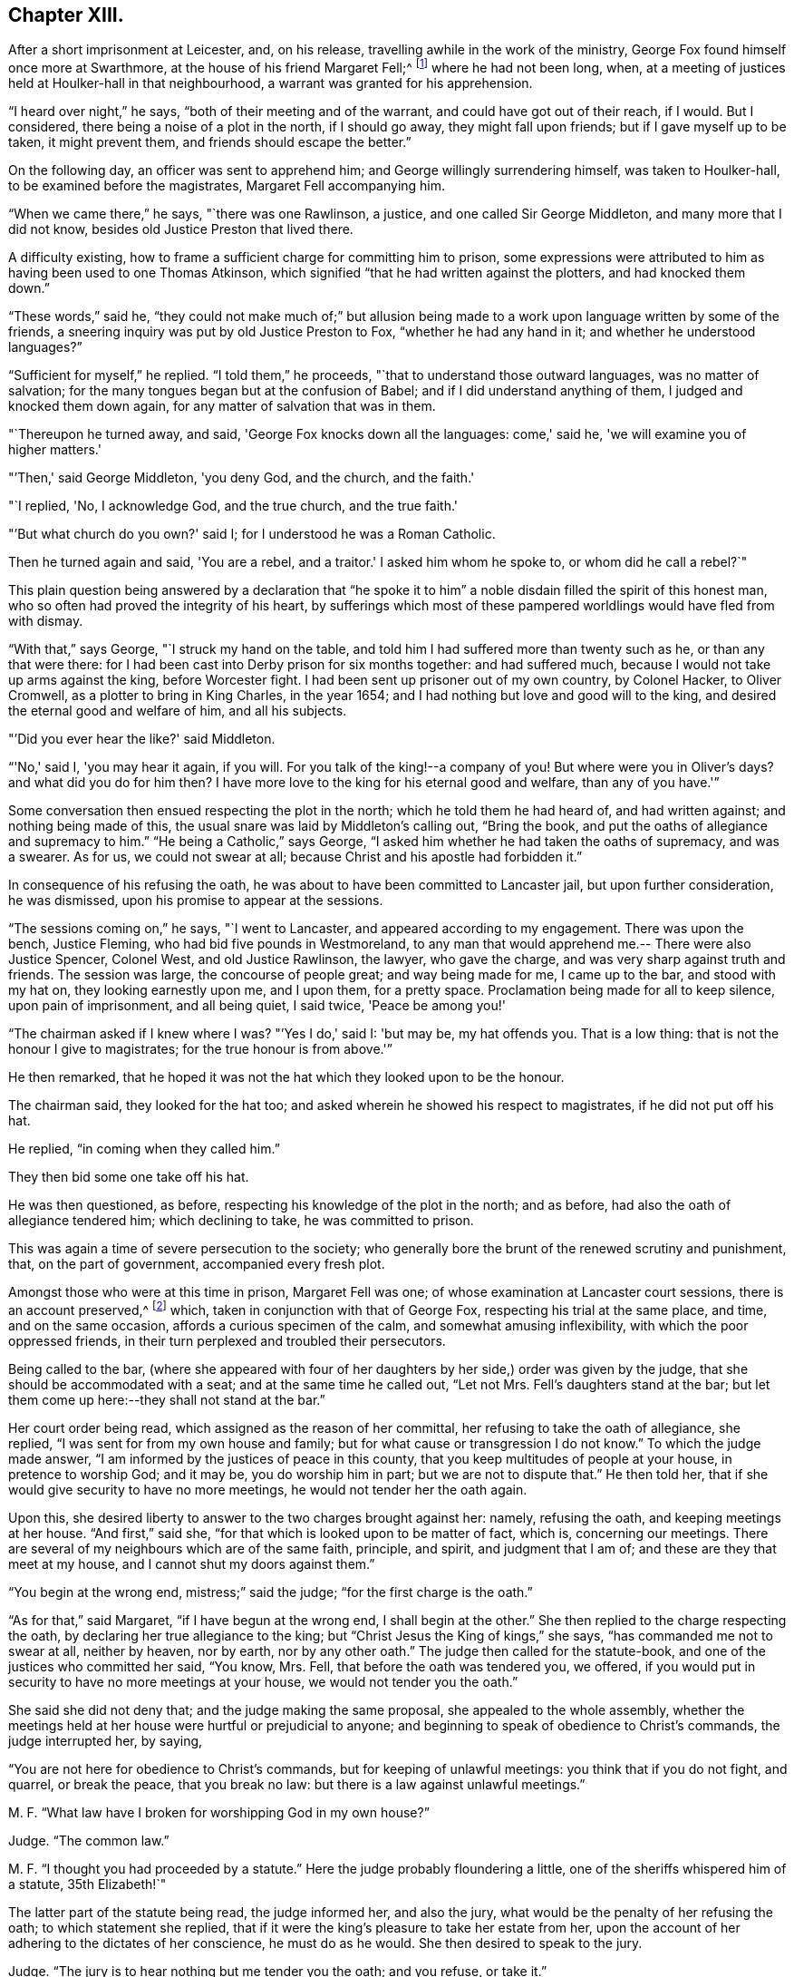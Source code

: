 == Chapter XIII.

After a short imprisonment at Leicester, and, on his release,
travelling awhile in the work of the ministry,
George Fox found himself once more at Swarthmore,
at the house of his friend Margaret Fell;^
footnote:[Then a widow; Judge Fell dying in 1658.]
where he had not been long, when,
at a meeting of justices held at Houlker-hall in that neighbourhood,
a warrant was granted for his apprehension.

"`I heard over night,`" he says, "`both of their meeting and of the warrant,
and could have got out of their reach, if I would.
But I considered, there being a noise of a plot in the north, if I should go away,
they might fall upon friends; but if I gave myself up to be taken, it might prevent them,
and friends should escape the better.`"

On the following day, an officer was sent to apprehend him;
and George willingly surrendering himself, was taken to Houlker-hall,
to be examined before the magistrates, Margaret Fell accompanying him.

"`When we came there,`" he says, "`there was one Rawlinson, a justice,
and one called Sir George Middleton, and many more that I did not know,
besides old Justice Preston that lived there.

A difficulty existing, how to frame a sufficient charge for committing him to prison,
some expressions were attributed to him as having been used to one Thomas Atkinson,
which signified "`that he had written against the plotters, and had knocked them down.`"

"`These words,`" said he,
"`they could not make much of;`" but allusion being made to a
work upon language written by some of the friends,
a sneering inquiry was put by old Justice Preston to Fox,
"`whether he had any hand in it; and whether he understood languages?`"

"`Sufficient for myself,`" he replied.
"`I told them,`" he proceeds, "`that to understand those outward languages,
was no matter of salvation; for the many tongues began but at the confusion of Babel;
and if I did understand anything of them, I judged and knocked them down again,
for any matter of salvation that was in them.

"`Thereupon he turned away, and said, 'George Fox knocks down all the languages:
come,' said he, 'we will examine you of higher matters.'

"`'Then,' said George Middleton, 'you deny God, and the church, and the faith.'

"`I replied, 'No, I acknowledge God, and the true church, and the true faith.'

"`'But what church do you own?'
said I; for I understood he was a Roman Catholic.

Then he turned again and said, 'You are a rebel, and a traitor.'
I asked him whom he spoke to, or whom did he call a rebel?`"

This plain question being answered by a declaration that "`he spoke
it to him`" a noble disdain filled the spirit of this honest man,
who so often had proved the integrity of his heart,
by sufferings which most of these pampered worldlings would have fled from with dismay.

"`With that,`" says George, "`I struck my hand on the table,
and told him I had suffered more than twenty such as he, or than any that were there:
for I had been cast into Derby prison for six months together: and had suffered much,
because I would not take up arms against the king, before Worcester fight.
I had been sent up prisoner out of my own country, by Colonel Hacker, to Oliver Cromwell,
as a plotter to bring in King Charles, in the year 1654;
and I had nothing but love and good will to the king,
and desired the eternal good and welfare of him, and all his subjects.

"`'Did you ever hear the like?'
said Middleton.

"`'No,' said I, 'you may hear it again, if you will.
For you talk of the king!--a company of you!
But where were you in Oliver's days?
and what did you do for him then?
I have more love to the king for his eternal good and welfare, than any of you have.'`"

Some conversation then ensued respecting the plot in the north;
which he told them he had heard of, and had written against;
and nothing being made of this, the usual snare was laid by Middleton's calling out,
"`Bring the book, and put the oaths of allegiance and supremacy to him.`"
"`He being a Catholic,`" says George,
"`I asked him whether he had taken the oaths of supremacy, and was a swearer.
As for us, we could not swear at all; because Christ and his apostle had forbidden it.`"

In consequence of his refusing the oath,
he was about to have been committed to Lancaster jail, but upon further consideration,
he was dismissed, upon his promise to appear at the sessions.

"`The sessions coming on,`" he says, "`I went to Lancaster,
and appeared according to my engagement.
There was upon the bench, Justice Fleming, who had bid five pounds in Westmoreland,
to any man that would apprehend me.-- There were also Justice Spencer, Colonel West,
and old Justice Rawlinson, the lawyer, who gave the charge,
and was very sharp against truth and friends.
The session was large, the concourse of people great; and way being made for me,
I came up to the bar, and stood with my hat on, they looking earnestly upon me,
and I upon them, for a pretty space.
Proclamation being made for all to keep silence, upon pain of imprisonment,
and all being quiet, I said twice, 'Peace be among you!'

"`The chairman asked if I knew where I was?
"`'Yes I do,' said I: 'but may be, my hat offends you.
That is a low thing: that is not the honour I give to magistrates;
for the true honour is from above.'`"

He then remarked,
that he hoped it was not the hat which they looked upon to be the honour.

The chairman said, they looked for the hat too;
and asked wherein he showed his respect to magistrates, if he did not put off his hat.

He replied, "`in coming when they called him.`"

They then bid some one take off his hat.

He was then questioned, as before, respecting his knowledge of the plot in the north;
and as before, had also the oath of allegiance tendered him; which declining to take,
he was committed to prison.

This was again a time of severe persecution to the society;
who generally bore the brunt of the renewed scrutiny and punishment, that,
on the part of government, accompanied every fresh plot.

Amongst those who were at this time in prison, Margaret Fell was one;
of whose examination at Lancaster court sessions, there is an account preserved,^
footnote:[In a "`Brief Collection of Remarkable Passages,
etc relating to Margaret Fell,`" p. 276.]
which, taken in conjunction with that of George Fox,
respecting his trial at the same place, and time, and on the same occasion,
affords a curious specimen of the calm, and somewhat amusing inflexibility,
with which the poor oppressed friends,
in their turn perplexed and troubled their persecutors.

Being called to the bar,
(where she appeared with four of her daughters
by her side,) order was given by the judge,
that she should be accommodated with a seat; and at the same time he called out,
"`Let not Mrs.
Fell's daughters stand at the bar;
but let them come up here:--they shall not stand at the bar.`"

Her court order being read, which assigned as the reason of her committal,
her refusing to take the oath of allegiance, she replied,
"`I was sent for from my own house and family;
but for what cause or transgression I do not know.`"
To which the judge made answer, "`I am informed by the justices of peace in this county,
that you keep multitudes of people at your house, in pretence to worship God;
and it may be, you do worship him in part; but we are not to dispute that.`"
He then told her, that if she would give security to have no more meetings,
he would not tender her the oath again.

Upon this, she desired liberty to answer to the two charges brought against her: namely,
refusing the oath, and keeping meetings at her house.
"`And first,`" said she, "`for that which is looked upon to be matter of fact, which is,
concerning our meetings.
There are several of my neighbours which are of the same faith, principle, and spirit,
and judgment that I am of; and these are they that meet at my house,
and I cannot shut my doors against them.`"

"`You begin at the wrong end, mistress;`" said the judge;
"`for the first charge is the oath.`"

"`As for that,`" said Margaret, "`if I have begun at the wrong end,
I shall begin at the other.`"
She then replied to the charge respecting the oath,
by declaring her true allegiance to the king;
but "`Christ Jesus the King of kings,`" she says, "`has commanded me not to swear at all,
neither by heaven, nor by earth, nor by any other oath.`"
The judge then called for the statute-book,
and one of the justices who committed her said, "`You know, Mrs.
Fell, that before the oath was tendered you, we offered,
if you would put in security to have no more meetings at your house,
we would not tender you the oath.`"

She said she did not deny that; and the judge making the same proposal,
she appealed to the whole assembly,
whether the meetings held at her house were hurtful or prejudicial to anyone;
and beginning to speak of obedience to Christ's commands, the judge interrupted her,
by saying,

"`You are not here for obedience to Christ's commands,
but for keeping of unlawful meetings: you think that if you do not fight, and quarrel,
or break the peace, that you break no law:
but there is a law against unlawful meetings.`"

M+++.+++ F. "`What law have I broken for worshipping God in my own house?`"

Judge.
"`The common law.`"

M+++.+++ F. "`I thought you had proceeded by a statute.`"
Here the judge probably floundering a little,
one of the sheriffs whispered him of a statute, 35th Elizabeth!`"

The latter part of the statute being read, the judge informed her, and also the jury,
what would be the penalty of her refusing the oath; to which statement she replied,
that if it were the king's pleasure to take her estate from her,
upon the account of her adhering to the dictates of her conscience,
he must do as he would.
She then desired to speak to the jury.

Judge.
"`The jury is to hear nothing but me tender you the oath; and you refuse, or take it.`"

M+++.+++ F. "`You will let me have the liberty that other prisoners have;`" which having said,
she turned to the jury, and once more related the cause of her imprisonment,
and her reasons for not swearing.
"`I am here,`" she said, "`this day, upon the account of my conscience,
and not for any evil or wrong done to any man.`"
She then proceeded to consider the statute, which was made for Catholic recusants.
"`Now let your consciences judge,`" said she "`whether we be the people it was made for,
who cannot swear any oath at all, for conscience sake.`"

Here the judge in anger declared,
that she was not there upon the account of her conscience;
observing that she had "`an everlasting tongue;--
you draw the whole court after you,`" said he.
But Margaret pursuing her point, still continued speaking,
regardless of his repeated queries, "`Will you take the oath or no?`"
till, in much wrath, he commanded that the book should again be tendered her.

Judge.
"`Will you take the oath of allegiance, yes, or no?`"

M+++.+++ F. "`I have said already, I acknowledge allegiance and obedience to the king,
and his just and lawful commands;
and I do also own allegiance and obedience unto Christ Jesus, who is the King of kings,
who has commanded me not to swear at all.`"

Judge.
"`That is no answer.
Will you take the oath, or not take it?`"
A question which only brought the same reply, that she owed allegiance to Christ,
who forbade her swearing.

At length one of the justices observed, "`Mrs.
Fell, you may with a good conscience put in security to have no more meetings at your house,
if you cannot take the oath.`"

"`Will you make it good,`" said she, "`that I may, with a safe conscience,
make an engagement to forbear meetings, for fear of losing my liberty and estate?
Will not you and all here, judge of me, that it was for saving my estate and liberty,
that I did it?
And should I not in this, deny my testimony; and would not this defile my conscience?`"

Finding it impossible to move her constancy, she was ordered from the bar,
and George Fox was called to take his trial: which,
in point of confusion and perplexity to judge and jury, is scarcely to be surpassed.

When two days or thereabouts,
had been fruitlessly occupied in tendering him the oath of allegiance,
we were called again,`" he says, "`to hear the sentence;
and Margaret Fell being called first to the bar, she had counsel to plead,
who found many errors in her indictment; whereupon,
after the judge had acknowledged them, she was set by.
Then the judge asked what they could say to mine?

"`I was not willing to let any man plead for me, but to speak to it myself; and indeed,
though Margaret had some that pleaded for her,
yet she spoke as much herself as she would;`" a
fact of which the reader has received some proof.

"`I, having put by others from pleading for me,`" he says,
"`the judge asked me what I had to say, why he should not pass sentence upon me.

"`I told him I was no lawyer; but I had much to say,
if he would but have patience to hear.
At that he laughed, and others laughed also, and said, 'Come, what have you to say?
he can say nothing.'

"`'Yes,' said I; 'I have much to say; have but the patience to hear me.'

"`I asked him whether the oath was to be tendered to the king's subjects,
or to the subjects of foreign princes?

"`He said, 'to the subjects of this realm.'

"`'Then,' said I, 'look into the indictment;
you may see that you have left out the word subject, so,
not having named me in the indictment as a subject,
you cannot premunire me for not taking an oath.'

The error being discovered, was confessed as such by the judge.

"`But I told him I had something else,`" says George, "`to stop his judgment;
and desired him to look what day the indictment said
the oath was tendered to me at the sessions there.

"`They looked, and said it was the eleventh day of January.`"

"`'What day of the week was the sessions held on?'
said I.

"`'On a Tuesday,' said they.

"`'Then,' said I, 'look at your almanacks,
and see whether there was any sessions held at Lancaster on the eleventh day of January,
so called.'

"`So they looked and found that the eleventh day was the day called Monday;
and that the sessions was on the day called Tuesday;
which was the twelfth day of that month.

"`'Look now,' said I,
'you have indicted me for refusing the oath in the quarter-sessions held at Lancaster,
on the eleventh day of January last,
and the justices have sworn that they tendered
me the oath in open sessions here that day,
and the jury, upon their oaths, have found me guilty thereupon; and yet you see,
there was no session held at Lancaster that day.'

A great ferment among the justices, succeeded this stroke;
some of them stamping on the ground,
and declaring that the mistake must have been made on purpose.

"`But this is not all;`" continues George; "`I have more yet to offer,
why sentence should not be given against me.`"

He then asked, "`in what year of the king, was the last court session here held,
which was in the month called March last?`"

"`In the sixteenth year of the king;`" said the judge.

"`But,`" said George, "`the indictment says, it was in the fifteenth year.`"

This error was also discovered, and compelled to be acknowledged.

"`Then they were all in a fret again,`" says he, "`and could not tell what to say:
for the judge had sworn the officers of the court,
that the oath was tendered me at the court session mentioned in the indictment.`"

But another lash of George's whip yet remained to be inflicted.

"`I told the judge,`" he says, "`I had yet more to offer, to stop the sentence;
and I asked, whether all the oath ought to be put into the indictment, or no.

"`'Yes,' said he, 'it ought to be all put in.'

"`'Then,' said I, 'compare the indictment with the oath,
and there you may see these words left out of the indictment,
which is a principal part of the oath.
And in another place, the words heirs and successors, are left out.'`"

The judge acknowledged these, also, to be great errors.

"`'But,' said I, 'I have something further to allege.'

"`'No,' said the judge, 'I have enough; you need say no more.'

"`'If,' said I, 'you have enough, I desire nothing but law and justice at your hands;
for I do not look for mercy.'

"`'You must have justice,' said he, 'and you shall have law.'

"`Then I asked, 'am I at liberty,
and free from all that ever has been done against me in this matter?'

"`'Yes,' said he, 'you are free from all that has been done against you.
But then,' he continued, starting up in a rage, 'I can put the oath to any man here,
and I will tender it to you again.'

"`I told him,`" says Fox, "`he had examples enough yesterday,
of swearing and false swearing, both in the justices and the jury.`"

Nothing, however, would suffice to deliver the prisoner, but taking the oath.
"`Give him the book,`" said the judge;
and "`give him the book!`" re-echoed the sheriffs and the justices.

"`If it be a Bible,`" said George, "`give it me.`"

"`Yes, yes,`" said the judge, "`give it him.`"

The oath was then read; but probably,
without any supposition that the prisoner was going to take it;
though he stood with the book in his hand.

"`When it was read, he asked me,`" says George, "`whether I would take the oath or no?`"

"`'Then' said I, 'you have given me a book here, to kiss and to swear on;
and this book which you have given me to kiss,
says 'Kiss the Son!' and the Son says in this book,
'Swear not at all;' and so says also the apostle James.
I say as the book says, and yet you imprison me!
How chance you do not imprison the book for saying so?
How comes it, that the book is at liberty amongst you, which bids me not to swear,
and yet you imprison me for doing as the book bids me?'`"

No answer was returned to this appeal, except by the judge; who,
doubtless somewhat wincing under this unusual mode of address, replied, "`No,
but we will imprison George Fox:`" a promise which he failed not to perform.

Of the place of confinement to which he was now removed, he gives a dismal account;
describing it as a tower into which the smoke from the other parts of the prison,
came up so thick, that he could scarcely see the light of his candle;
and as he was kept under three locks,
the turnkey would hardly be persuaded to come and unlock the outermost door,
to make a draft for the smoke, even to prevent his being suffocated.
Added to this, the rain came in upon his bed:
and frequently when he went in his shirt at night to
fasten the window in order to prevent it,
the wind would drive the rain in upon him, till he was in a worse condition than before.
"`And the place being high,`" he says, "`and open to the wind,
sometimes as fast as I stopped it, the wind blew it out again.
In this manner did I lay, all that long cold winter, till the next court session;
in which time, I was so starved with cold and rain, that my body was greatly swelled,
and my limbs much benumbed.
But the Lord's power,`" he says, "`was over all; supported me through all,
and enabled me to do service for him, and for his truth and people,
as the place would admit.
For while I was in Lancaster prison, I answered several books; as the Mass,
the Common Prayer, the Directory, and the Church Faith;
which are the four chief religions that are got up since the apostles' days.`"

After passing through another examination at the next court session, in which,
although great care was taken that no errors should be found in his indictment,
there were nevertheless some, especially, that again, the word "`subject`" was omitted;
he was hurried away from the bar--and some difficulty
occurring about passing sentence upon him,
and still more, as to what was to be done with him, he was,
in about six weeks from the time of the court sessions, removed to Scarborough Castle;
a measure which the magistrates promoted to the utmost;
not relishing the idea of his remaining amongst them.
"`After the court session,`" he says,
"`Colonel Kirby and other justices were very uneasy with my being at Lancaster;
for I had galled them sore at my trials there,
and they laboured much to get me removed to some remote place.
Colonel Kirby threatened I should be sent far enough.

"`When they had prepared for my removal,`" he proceeds to say, "`the under sheriff,
with the head sheriff's man, with some bailiffs, came and fetched me out of the castle;
when I was so weak with lying in that cold, wet, and smoky prison,
that I could hardly go, or stand.
They had me into the jailer's house, where was Colonel Kirby, and several others,
and they called for wine to give me.

"`I told them I would have none of their wine.`"

"`Then they cried, 'Bring out the horses.'

"`I desired them first to show me their order or a copy of it,
if they intended to remove me; but they would show me none but their swords.`"
And totally inattentive to his remonstrances against the injustice of the action,
they haled him out, and lifted him upon one of the sheriff's horses.

"`They hurried me away,`" he continues, "`about fourteen miles to Bentham;
though I was so very weak I was hardly able to sit on horseback.
The wicked jailer, one Hunter, a young fellow, would come behind,
and give the horse a lash with his whip, to make him skip and leap, so that I,
being weak, had much ado to sit him.
Then he would come and look me in the face, and say, 'How do you, Mr. Fox?'

"`I told him it was not civil in him to do so.`"
A calm remonstrance, which probably was of little service, except to heighten the joke.

When arrived at Scarborough, he was lodged as a prisoner in the castle,
in a room facing the sea, and therefore exposed to violent winds;
which driving in the rain,
caused his present abode to be quite as forlorn and
comfortless as that he had just quitted in Lancaster Castle.

In this place he was visited by a great variety of persons;
and amongst the rest by Dr. Cradock; of whose interview with him, he thus speaks:--

"`After this came Dr. Cradock, with three priests more; and the governor with his lady,
(so called,) and another that was called a lady, with a great company.

"`Dr. Cradock asked me what I was in prison for?

"`I told him for obeying the command of Christ and the apostle, in not swearing.
But, if he, being both a doctor and a justice, could convince me,
that after Christ and the apostle had forbid swearing,
they commanded the Christians to swear, then I would swear.`"

As he seconded this proposition by offering him the Bible,
in order that such a command might, if possible, be produced,
the Doctor brought forward the words from Jeremiah; "`It is written,
you shall swear in truth and righteousness.`"

"`Aye,`" said George, "`it was written so in Jeremiah's time;
but that was many ages before Christ commanded "`Not to swear at all.`"
I could bring as many instances out of the Old Testament for swearing as you,
and it may be, more; but of what force are they,
to prove swearing lawful in the New Testament, since Christ and the apostle forbade it?
Besides, in that text where it is written, 'You shall swear,' etc.; what you was this?
Was it you Gentiles, or you Jews?`"

To this the doctor would not reply; but one of the priests said,
"`It was to the Jews this was spoken;`" and Dr. Cradock agreed that it was
so-- an acknowledgment which for that time disposed of the question.

After remaining a prisoner at Scarborough Castle above a year,
he relates that he sent a letter to the king;
"`in which,`" says he,`" I gave him an account of my imprisonment,
and the bad usage I had received in prison;
and also that I was informed that no man could deliver me but he;`" which statement,
in connection with the representations of some of his friends,
at length succeeded in procuring an order for his release.


